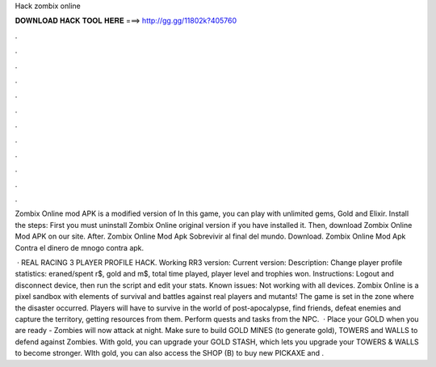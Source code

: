 Hack zombix online



𝐃𝐎𝐖𝐍𝐋𝐎𝐀𝐃 𝐇𝐀𝐂𝐊 𝐓𝐎𝐎𝐋 𝐇𝐄𝐑𝐄 ===> http://gg.gg/11802k?405760



.



.



.



.



.



.



.



.



.



.



.



.

Zombix Online mod APK is a modified version of In this game, you can play with unlimited gems, Gold and Elixir. Install the steps: First you must uninstall Zombix Online original version if you have installed it. Then, download Zombix Online Mod APK on our site. After. Zombix Online Mod Apk Sobrevivir al final del mundo. Download. Zombix Online Mod Apk Contra el dinero de mnogo contra apk.

 · REAL RACING 3 PLAYER PROFILE HACK. Working RR3 version: Current version: Description: Change player profile statistics: eraned/spent r$, gold and m$, total time played, player level and trophies won. Instructions: Logout and disconnect device, then run the script and edit your stats. Known issues: Not working with all devices. Zombix Online is a pixel sandbox with elements of survival and battles against real players and mutants! The game is set in the zone where the disaster occurred. Players will have to survive in the world of post-apocalypse, find friends, defeat enemies and capture the territory, getting resources from them. Perform quests and tasks from the NPC.  · Place your GOLD when you are ready - Zombies will now attack at night. Make sure to build GOLD MINES (to generate gold), TOWERS and WALLS to defend against Zombies. With gold, you can upgrade your GOLD STASH, which lets you upgrade your TOWERS & WALLS to become stronger. WIth gold, you can also access the SHOP (B) to buy new PICKAXE and .
